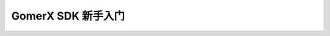 .. _beginnger:

####################################
GomerX SDK 新手入门
####################################